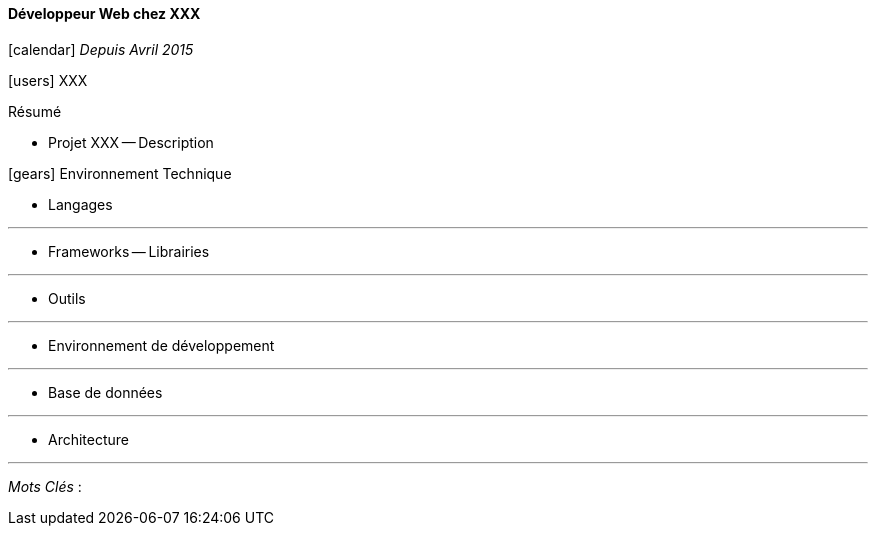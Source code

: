 ==== Développeur Web chez XXX
****
icon:calendar[] _Depuis Avril 2015_

icon:users[] XXX

Résumé

* Projet XXX -- Description


icon:gears[] Environnement Technique

** Langages

***

** Frameworks -- Librairies

***

** Outils

***

** Environnement de développement

***

** Base de données

***

** Architecture

***

_Mots Clés_ :

****
